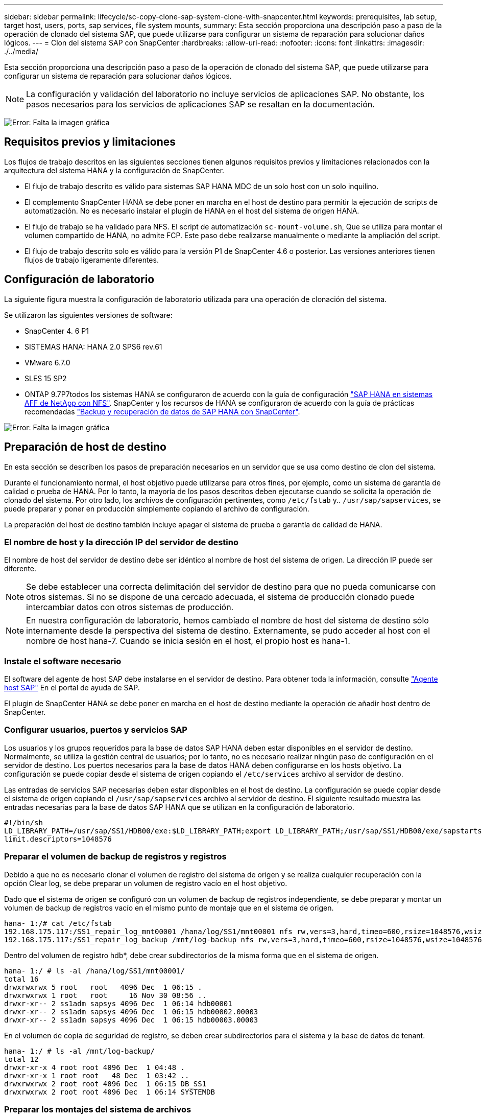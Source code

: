 ---
sidebar: sidebar 
permalink: lifecycle/sc-copy-clone-sap-system-clone-with-snapcenter.html 
keywords: prerequisites, lab setup, target host, users, ports, sap services, file system mounts, 
summary: Esta sección proporciona una descripción paso a paso de la operación de clonado del sistema SAP, que puede utilizarse para configurar un sistema de reparación para solucionar daños lógicos. 
---
= Clon del sistema SAP con SnapCenter
:hardbreaks:
:allow-uri-read: 
:nofooter: 
:icons: font
:linkattrs: 
:imagesdir: ./../media/


[role="lead"]
Esta sección proporciona una descripción paso a paso de la operación de clonado del sistema SAP, que puede utilizarse para configurar un sistema de reparación para solucionar daños lógicos.


NOTE: La configuración y validación del laboratorio no incluye servicios de aplicaciones SAP. No obstante, los pasos necesarios para los servicios de aplicaciones SAP se resaltan en la documentación.

image:sc-copy-clone-image10.png["Error: Falta la imagen gráfica"]



== Requisitos previos y limitaciones

Los flujos de trabajo descritos en las siguientes secciones tienen algunos requisitos previos y limitaciones relacionados con la arquitectura del sistema HANA y la configuración de SnapCenter.

* El flujo de trabajo descrito es válido para sistemas SAP HANA MDC de un solo host con un solo inquilino.
* El complemento SnapCenter HANA se debe poner en marcha en el host de destino para permitir la ejecución de scripts de automatización. No es necesario instalar el plugin de HANA en el host del sistema de origen HANA.
* El flujo de trabajo se ha validado para NFS. El script de automatización `sc-mount-volume.sh`, Que se utiliza para montar el volumen compartido de HANA, no admite FCP. Este paso debe realizarse manualmente o mediante la ampliación del script.
* El flujo de trabajo descrito solo es válido para la versión P1 de SnapCenter 4.6 o posterior. Las versiones anteriores tienen flujos de trabajo ligeramente diferentes.




== Configuración de laboratorio

La siguiente figura muestra la configuración de laboratorio utilizada para una operación de clonación del sistema.

Se utilizaron las siguientes versiones de software:

* SnapCenter 4. 6 P1
* SISTEMAS HANA: HANA 2.0 SPS6 rev.61
* VMware 6.7.0
* SLES 15 SP2
* ONTAP 9.7P7todos los sistemas HANA se configuraron de acuerdo con la guía de configuración https://docs.netapp.com/us-en/netapp-solutions-sap/bp/saphana_aff_nfs_introduction.html["SAP HANA en sistemas AFF de NetApp con NFS"^]. SnapCenter y los recursos de HANA se configuraron de acuerdo con la guía de prácticas recomendadas https://docs.netapp.com/us-en/netapp-solutions-sap/backup/saphana-br-scs-overview.html["Backup y recuperación de datos de SAP HANA con SnapCenter"^].


image:sc-copy-clone-image42.png["Error: Falta la imagen gráfica"]



== Preparación de host de destino

En esta sección se describen los pasos de preparación necesarios en un servidor que se usa como destino de clon del sistema.

Durante el funcionamiento normal, el host objetivo puede utilizarse para otros fines, por ejemplo, como un sistema de garantía de calidad o prueba de HANA. Por lo tanto, la mayoría de los pasos descritos deben ejecutarse cuando se solicita la operación de clonado del sistema. Por otro lado, los archivos de configuración pertinentes, como `/etc/fstab` y.. `/usr/sap/sapservices`, se puede preparar y poner en producción simplemente copiando el archivo de configuración.

La preparación del host de destino también incluye apagar el sistema de prueba o garantía de calidad de HANA.



=== El nombre de host y la dirección IP del servidor de destino

El nombre de host del servidor de destino debe ser idéntico al nombre de host del sistema de origen. La dirección IP puede ser diferente.


NOTE: Se debe establecer una correcta delimitación del servidor de destino para que no pueda comunicarse con otros sistemas. Si no se dispone de una cercado adecuada, el sistema de producción clonado puede intercambiar datos con otros sistemas de producción.


NOTE: En nuestra configuración de laboratorio, hemos cambiado el nombre de host del sistema de destino sólo internamente desde la perspectiva del sistema de destino. Externamente, se pudo acceder al host con el nombre de host hana-7. Cuando se inicia sesión en el host, el propio host es hana-1.



=== Instale el software necesario

El software del agente de host SAP debe instalarse en el servidor de destino. Para obtener toda la información, consulte https://help.sap.com/viewer/9f03f1852ce94582af41bb49e0a667a7/103/en-US["Agente host SAP"^] En el portal de ayuda de SAP.

El plugin de SnapCenter HANA se debe poner en marcha en el host de destino mediante la operación de añadir host dentro de SnapCenter.



=== Configurar usuarios, puertos y servicios SAP

Los usuarios y los grupos requeridos para la base de datos SAP HANA deben estar disponibles en el servidor de destino. Normalmente, se utiliza la gestión central de usuarios; por lo tanto, no es necesario realizar ningún paso de configuración en el servidor de destino. Los puertos necesarios para la base de datos HANA deben configurarse en los hosts objetivo. La configuración se puede copiar desde el sistema de origen copiando el `/etc/services` archivo al servidor de destino.

Las entradas de servicios SAP necesarias deben estar disponibles en el host de destino. La configuración se puede copiar desde el sistema de origen copiando el `/usr/sap/sapservices` archivo al servidor de destino. El siguiente resultado muestra las entradas necesarias para la base de datos SAP HANA que se utilizan en la configuración de laboratorio.

....
#!/bin/sh
LD_LIBRARY_PATH=/usr/sap/SS1/HDB00/exe:$LD_LIBRARY_PATH;export LD_LIBRARY_PATH;/usr/sap/SS1/HDB00/exe/sapstartsrv pf=/usr/sap/SS1/SYS/profile/SS1_HDB00_hana-1 -D -u ss1adm
limit.descriptors=1048576
....


=== Preparar el volumen de backup de registros y registros

Debido a que no es necesario clonar el volumen de registro del sistema de origen y se realiza cualquier recuperación con la opción Clear log, se debe preparar un volumen de registro vacío en el host objetivo.

Dado que el sistema de origen se configuró con un volumen de backup de registros independiente, se debe preparar y montar un volumen de backup de registros vacío en el mismo punto de montaje que en el sistema de origen.

....
hana- 1:/# cat /etc/fstab
192.168.175.117:/SS1_repair_log_mnt00001 /hana/log/SS1/mnt00001 nfs rw,vers=3,hard,timeo=600,rsize=1048576,wsize=1048576,intr,noatime,nolock 0 0
192.168.175.117:/SS1_repair_log_backup /mnt/log-backup nfs rw,vers=3,hard,timeo=600,rsize=1048576,wsize=1048576,intr,noatime,nolock 0 0
....
Dentro del volumen de registro hdb*, debe crear subdirectorios de la misma forma que en el sistema de origen.

....
hana- 1:/ # ls -al /hana/log/SS1/mnt00001/
total 16
drwxrwxrwx 5 root   root   4096 Dec  1 06:15 .
drwxrwxrwx 1 root   root     16 Nov 30 08:56 ..
drwxr-xr-- 2 ss1adm sapsys 4096 Dec  1 06:14 hdb00001
drwxr-xr-- 2 ss1adm sapsys 4096 Dec  1 06:15 hdb00002.00003
drwxr-xr-- 2 ss1adm sapsys 4096 Dec  1 06:15 hdb00003.00003
....
En el volumen de copia de seguridad de registro, se deben crear subdirectorios para el sistema y la base de datos de tenant.

....
hana- 1:/ # ls -al /mnt/log-backup/
total 12
drwxr-xr-x 4 root root 4096 Dec  1 04:48 .
drwxr-xr-x 1 root root   48 Dec  1 03:42 ..
drwxrwxrwx 2 root root 4096 Dec  1 06:15 DB_SS1
drwxrwxrwx 2 root root 4096 Dec  1 06:14 SYSTEMDB
....


=== Preparar los montajes del sistema de archivos

Debe preparar puntos de montaje para los datos y el volumen compartido.

Con nuestro ejemplo, los directorios `/hana/data/SS1/mnt00001`, /`hana/shared` y.. `usr/sap/SS1` debe crearse.



=== Preparar el archivo de configuración específico de SID para el script de SnapCenter

Debe crear el archivo de configuración para el script de automatización de SnapCenter `sc-system-refresh.sh`.

....
hana- 1:/mnt/sapcc-share/SAP-System-Refresh # cat sc-system-refresh-SS1.cfg
# ---------------------------------------------
# Target database specific parameters
# ---------------------------------------------
# hdbuserstore key, which should be used to connect to the target database
KEY="SS1KEY"
# Used storage protocol, NFS or FCP
PROTOCOL
....


== Clonado del volumen compartido de HANA

. Seleccione un backup de Snapshot en el volumen compartido SS1 del sistema de origen y haga clic en Clone from Backup.
+
image:sc-copy-clone-image43.png["Error: Falta la imagen gráfica"]

. Seleccione el host donde se ha preparado el sistema de reparación de destino. La dirección IP de exportación de NFS debe ser la interfaz de red de almacenamiento del host de destino. Como SID de destino, mantenga el mismo SID que el sistema de origen; en nuestro ejemplo, esto es SS1.
+
image:sc-copy-clone-image44.png["Error: Falta la imagen gráfica"]

. Escriba el script de montaje con las opciones de línea de comandos requeridas.
+

NOTE: El sistema HANA utiliza un único volumen para `/hana/shared `as well as for `/usr/sap/SS1`, separado en subdirectorios como se recomienda en la guía de configuración https://www.netapp.com/media/17238-tr4435.pdf["SAP HANA en sistemas AFF de NetApp con NFS"^]. El script `sc-mount-volume.sh` admite esta configuración mediante una opción de línea de comandos especial para la ruta de montaje. Si la opción de línea de comandos de ruta de montaje es igual a. `usr-sap-and-shared`, la secuencia de comandos monta los subdirectorios `shared` y.. `usr-sap` en el volumen correspondiente.

+
image:sc-copy-clone-image45.png["Error: Falta la imagen gráfica"]

. La pantalla de detalles del trabajo en SnapCenter muestra el progreso de la operación.
+
image:sc-copy-clone-image46.png["Error: Falta la imagen gráfica"]

. El archivo de registro de `sc- mount-volume.sh` la secuencia de comandos muestra los diferentes pasos ejecutados para la operación de montaje.
+
....
20201201041441###hana-1###sc-mount-volume.sh: Adding entry in /etc/fstab.
20201201041441###hana-1###sc-mount-volume.sh: 192.168.175.117://SS1_shared_Clone_05132205140448713/usr-sap /usr/sap/SS1 nfs rw,vers=3,hard,timeo=600,rsize=1048576,wsize=1048576,intr,noatime,nolock 0 0
20201201041441###hana-1###sc-mount-volume.sh: Mounting volume: mount /usr/sap/SS1.
20201201041441###hana-1###sc-mount-volume.sh: 192.168.175.117: /SS1_shared_Clone_05132205140448713/shared /hana/shared nfs rw,vers=3,hard,timeo=600,rsize=1048576,wsize=1048576,intr,noatime,nolock 0 0
20201201041441###hana-1###sc-mount-volume.sh: Mounting volume: mount /hana/shared.
20201201041441###hana-1###sc-mount-volume.sh: usr-sap-and-shared mounted successfully.
20201201041441###hana-1###sc-mount-volume.sh: Change ownership to ss1adm.
....
. Cuando finalice el flujo de trabajo de SnapCenter, el `usr/sap/SS1` y la `/hana/shared` los sistemas de archivos se montan en el host de destino.
+
....
hana-1:~ # df
Filesystem                                                       1K-blocks     Used Available Use% Mounted on
192.168.175.117:/SS1_repair_log_mnt00001                         262144000      320 262143680   1% /hana/log/SS1/mnt00001
192.168.175.100:/sapcc_share                                    1020055552 53485568 966569984   6% /mnt/sapcc-share
192.168.175.117:/SS1_repair_log_backup                           104857600      256 104857344   1% /mnt/log-backup
192.168.175.117: /SS1_shared_Clone_05132205140448713/usr-sap  262144064 10084608 252059456   4% /usr/sap/SS1
192.168.175.117: /SS1_shared_Clone_05132205140448713/shared   262144064 10084608 252059456   4% /hana/shared
....
. En SnapCenter, se puede ver un nuevo recurso para el volumen clonado.
+
image:sc-copy-clone-image47.png["Error: Falta la imagen gráfica"]

. Ahora que la `/hana/shared` El volumen está disponible, se pueden iniciar los servicios SAP HANA.
+
....
hana-1:/mnt/sapcc-share/SAP-System-Refresh # systemctl start sapinit
....
. Los procesos SAP Host Agent y sapstartsrv se inician ahora.
+
....
hana-1:/mnt/sapcc-share/SAP-System-Refresh # ps -ef |grep sap
root     12377     1  0 04:34 ?        00:00:00 /usr/sap/hostctrl/exe/saphostexec pf=/usr/sap/hostctrl/exe/host_profile
sapadm   12403     1  0 04:34 ?        00:00:00 /usr/lib/systemd/systemd --user
sapadm   12404 12403  0 04:34 ?        00:00:00 (sd-pam)
sapadm   12434     1  1 04:34 ?        00:00:00 /usr/sap/hostctrl/exe/sapstartsrv pf=/usr/sap/hostctrl/exe/host_profile -D
root     12485 12377  0 04:34 ?        00:00:00 /usr/sap/hostctrl/exe/saphostexec pf=/usr/sap/hostctrl/exe/host_profile
root     12486 12485  0 04:34 ?        00:00:00 /usr/sap/hostctrl/exe/saposcol -l -w60 pf=/usr/sap/hostctrl/exe/host_profile
ss1adm   12504     1  0 04:34 ?        00:00:00 /usr/sap/SS1/HDB00/exe/sapstartsrv pf=/usr/sap/SS1/SYS/profile/SS1_HDB00_hana-1 -D -u ss1adm
root     12582 12486  0 04:34 ?        00:00:00 /usr/sap/hostctrl/exe/saposcol -l -w60 pf=/usr/sap/hostctrl/exe/host_profile
root     12585  7613  0 04:34 pts/0    00:00:00 grep --color=auto sap
hana-1:/mnt/sapcc-share/SAP-System-Refresh #
....




== Clonado de servicios de aplicaciones SAP adicionales

Los servicios adicionales de aplicaciones SAP se clonan del mismo modo que el volumen compartido SAP HANA, tal y como se describe en la sección “<<Clonado del volumen compartido de HANA>>.” Por supuesto, los volúmenes de almacenamiento necesarios de los servidores de aplicaciones SAP también deben protegerse con SnapCenter.

Debe agregar las entradas de servicios requeridos a. `/usr/sap/sapservices`y los puertos, usuarios y puntos de montaje del sistema de archivos (por ejemplo, `/usr/sap/SID`) debe estar preparado.



== Clonar el volumen de datos y recuperar la base de datos de HANA

. Seleccione un backup de HANA Snapshot del sistema de origen SS1.
+
image:sc-copy-clone-image48.png["Error: Falta la imagen gráfica"]

. Seleccione el host donde se ha preparado el sistema de reparación de destino. La dirección IP de exportación de NFS debe ser la interfaz de red de almacenamiento del host de destino. Un SID de destino mantiene el mismo SID que el sistema de origen; en nuestro ejemplo, es SS1.
+
image:sc-copy-clone-image49.png["Error: Falta la imagen gráfica"]

. Escriba los scripts de montaje y posteriores a la clonado con las opciones de línea de comandos requeridas.
+

NOTE: El script para la operación de recuperación recupera la base de datos de HANA hasta el momento específico de la operación de Snapshot y no ejecuta ninguna recuperación de reenvío. Si se requiere una recuperación futura a un momento específico, la recuperación debe realizarse manualmente. La recuperación manual de reenvío también requiere que los backups de registros del sistema de origen estén disponibles en el host de destino.

+
image:sc-copy-clone-image50.png["Error: Falta la imagen gráfica"]



La pantalla de detalles del trabajo en SnapCenter muestra el progreso de la operación.

image:sc-copy-clone-image51.png["Error: Falta la imagen gráfica"]

El archivo de registro de `sc-system-refresh.sh` el script muestra los diferentes pasos que se ejecutan para la operación de montaje y recuperación.

....
20201201052114###hana-1###sc-system-refresh.sh: Adding entry in /etc/fstab.
20201201052114###hana-1###sc-system-refresh.sh: 192.168.175.117:/SS1_data_mnt00001_Clone_0421220520054605 /hana/data/SS1/mnt00001 nfs rw,vers=3,hard,timeo=600,rsize=1048576,wsize=1048576,intr,noatime,nolock 0 0
20201201052114###hana-1###sc-system-refresh.sh: Mounting data volume: mount /hana/data/SS1/mnt00001.
20201201052114###hana-1###sc-system-refresh.sh: Data volume mounted successfully.
20201201052114###hana-1###sc-system-refresh.sh: Change ownership to ss1adm.
20201201052124###hana-1###sc-system-refresh.sh: Recover system database.
20201201052124###hana-1###sc-system-refresh.sh: /usr/sap/SS1/HDB00/exe/Python/bin/python /usr/sap/SS1/HDB00/exe/python_support/recoverSys.py --command "RECOVER DATA USING SNAPSHOT CLEAR LOG"
20201201052156###hana-1###sc-system-refresh.sh: Wait until SAP HANA database is started ....
20201201052156###hana-1###sc-system-refresh.sh: Status:  GRAY
20201201052206###hana-1###sc-system-refresh.sh: Status:  GREEN
20201201052206###hana-1###sc-system-refresh.sh: SAP HANA database is started.
20201201052206###hana-1###sc-system-refresh.sh: Source system has a single tenant and tenant name is identical to source SID: SS1
20201201052206###hana-1###sc-system-refresh.sh: Target tenant will have the same name as target SID: SS1.
20201201052206###hana-1###sc-system-refresh.sh: Recover tenant database SS1.
20201201052206###hana-1###sc-system-refresh.sh: /usr/sap/SS1/SYS/exe/hdb/hdbsql -U SS1KEY RECOVER DATA FOR SS1 USING SNAPSHOT CLEAR LOG
0 rows affected (overall time 34.773885 sec; server time 34.772398 sec)
20201201052241###hana-1###sc-system-refresh.sh: Checking availability of Indexserver for tenant SS1.
20201201052241###hana-1###sc-system-refresh.sh: Recovery of tenant database SS1 succesfully finished.
20201201052241###hana-1###sc-system-refresh.sh: Status: GREEN
....
Después de la operación de montaje y recuperación, el volumen de datos del HANA se monta en el host de destino.

....
hana-1:/mnt/log-backup # df
Filesystem                                                       1K-blocks     Used Available Use% Mounted on
192.168.175.117:/SS1_repair_log_mnt00001                         262144000   760320 261383680   1% /hana/log/SS1/mnt00001
192.168.175.100:/sapcc_share                                    1020055552 53486592 966568960   6% /mnt/sapcc-share
192.168.175.117:/SS1_repair_log_backup                           104857600      512 104857088   1% /mnt/log-backup
192.168.175.117: /SS1_shared_Clone_05132205140448713/usr-sap  262144064 10090496 252053568   4% /usr/sap/SS1
192.168.175.117: /SS1_shared_Clone_05132205140448713/shared   262144064 10090496 252053568   4% /hana/shared
192.168.175.117:/SS1_data_mnt00001_Clone_0421220520054605           262144064  3732864 258411200   2% /hana/data/SS1/mnt00001
....
El sistema HANA ahora está disponible y se puede utilizar, por ejemplo, como un sistema de reparación.
